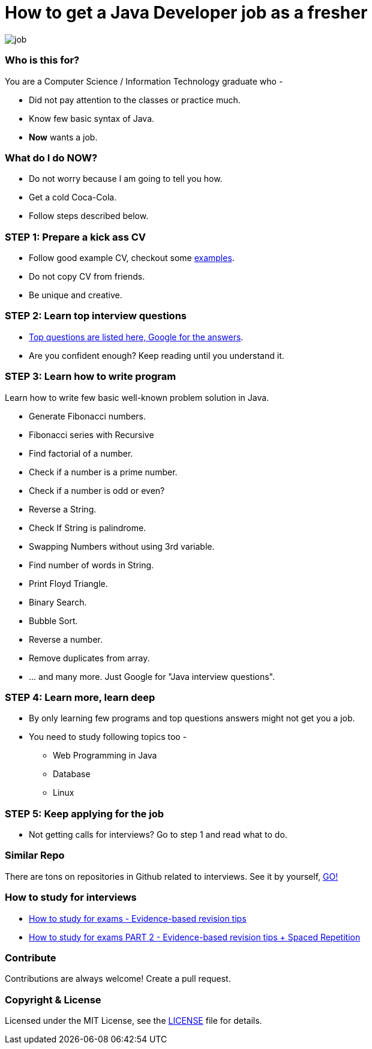 # How to get a Java Developer job as a fresher

image::images/job.png[]


### Who is this for?

You are a Computer Science / Information Technology graduate who -

* Did not pay attention to the classes or practice much.
* Know few basic syntax of Java.
* *Now* wants a job.


### What do I do NOW?

* Do not worry because I am going to tell you how.
* Get a cold Coca-Cola.
* Follow steps described below.


### STEP 1: Prepare a kick ass CV

* Follow good example CV, checkout some https://github.com/MBSTUPC/software-engineer-cv-examples-tips[examples].
* Do not copy CV from friends.
* Be unique and creative.


### STEP 2: Learn top interview questions

* link:docs/top-java-interview-questions-for-freshers.adoc[Top questions are listed here, Google for the answers].
* Are you confident enough? Keep reading until you understand it.


### STEP 3: Learn how to write program

Learn how to write few basic well-known problem solution in Java.

* Generate Fibonacci numbers.
* Fibonacci series with Recursive
* Find factorial of a number.
* Check if a number is a prime number.
* Check if a number is odd or even?
* Reverse a String.
* Check If String is palindrome.
* Swapping Numbers without using 3rd variable.
* Find number of words in String.
* Print Floyd Triangle.
* Binary Search.
* Bubble Sort.
* Reverse a number.
* Remove duplicates from array.
* ... and many more. Just Google for "Java interview questions".



### STEP 4: Learn more, learn deep

* By only learning few programs and top questions answers might not get you a job.
* You need to study following topics too -
** Web Programming in Java
** Database
** Linux


### STEP 5: Keep applying for the job

* Not getting calls for interviews? Go to step 1 and read what to do.


### Similar Repo

There are tons on repositories in Github related to interviews. See it by yourself, https://github.com/search?o=desc&q=interview&s=stars&type=Repositories[GO!]


### How to study for interviews
* https://www.youtube.com/watch?v=ukLnPbIffxE[How to study for exams - Evidence-based revision tips]
* https://www.youtube.com/watch?v=Z-zNHHpXoMM[How to study for exams PART 2 - Evidence-based revision tips + Spaced
Repetition]


### Contribute
Contributions are always welcome! Create a pull request.


### Copyright & License

Licensed under the MIT License, see the link:LICENSE[LICENSE] file for details.